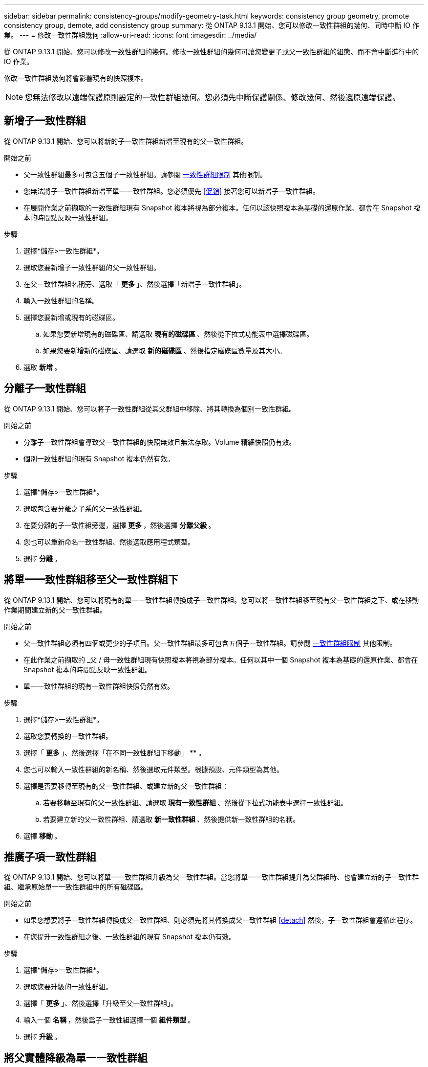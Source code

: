 ---
sidebar: sidebar 
permalink: consistency-groups/modify-geometry-task.html 
keywords: consistency group geometry, promote consistency group, demote, add consistency group 
summary: 從 ONTAP 9.13.1 開始、您可以修改一致性群組的幾何、同時中斷 IO 作業。 
---
= 修改一致性群組幾何
:allow-uri-read: 
:icons: font
:imagesdir: ../media/


[role="lead"]
從 ONTAP 9.13.1 開始、您可以修改一致性群組的幾何。修改一致性群組的幾何可讓您變更子或父一致性群組的組態、而不會中斷進行中的 IO 作業。

修改一致性群組幾何將會影響現有的快照複本。


NOTE: 您無法修改以遠端保護原則設定的一致性群組幾何。您必須先中斷保護關係、修改幾何、然後還原遠端保護。



== 新增子一致性群組

從 ONTAP 9.13.1 開始、您可以將新的子一致性群組新增至現有的父一致性群組。

.開始之前
* 父一致性群組最多可包含五個子一致性群組。請參閱 xref:limits.html[一致性群組限制] 其他限制。
* 您無法將子一致性群組新增至單一一致性群組。您必須優先 <<促銷>> 接著您可以新增子一致性群組。
* 在展開作業之前擷取的一致性群組現有 Snapshot 複本將視為部分複本。任何以該快照複本為基礎的還原作業、都會在 Snapshot 複本的時間點反映一致性群組。


.步驟
. 選擇*儲存>一致性群組*。
. 選取您要新增子一致性群組的父一致性群組。
. 在父一致性群組名稱旁、選取「 ** 更多 ** 」、然後選擇「新增子一致性群組」。
. 輸入一致性群組的名稱。
. 選擇您要新增或現有的磁碟區。
+
.. 如果您要新增現有的磁碟區、請選取 ** 現有的磁碟區 ** 、然後從下拉式功能表中選擇磁碟區。
.. 如果您要新增新的磁碟區、請選取 ** 新的磁碟區 ** 、然後指定磁碟區數量及其大小。


. 選取 ** 新增 ** 。




== 分離子一致性群組

從 ONTAP 9.13.1 開始、您可以將子一致性群組從其父群組中移除、將其轉換為個別一致性群組。

.開始之前
* 分離子一致性群組會導致父一致性群組的快照無效且無法存取。Volume 精細快照仍有效。
* 個別一致性群組的現有 Snapshot 複本仍然有效。


.步驟
. 選擇*儲存>一致性群組*。
. 選取包含要分離之子系的父一致性群組。
. 在要分離的子一致性組旁邊，選擇 ** 更多 ** ，然後選擇 ** 分離父級 ** 。
. 您也可以重新命名一致性群組、然後選取應用程式類型。
. 選擇 ** 分離 ** 。




== 將單一一致性群組移至父一致性群組下

從 ONTAP 9.13.1 開始、您可以將現有的單一一致性群組轉換成子一致性群組。您可以將一致性群組移至現有父一致性群組之下、或在移動作業期間建立新的父一致性群組。

.開始之前
* 父一致性群組必須有四個或更少的子項目。父一致性群組最多可包含五個子一致性群組。請參閱 xref:limits.html[一致性群組限制] 其他限制。
* 在此作業之前擷取的 _父 / 母一致性群組現有快照複本將視為部分複本。任何以其中一個 Snapshot 複本為基礎的還原作業、都會在 Snapshot 複本的時間點反映一致性群組。
* 單一一致性群組的現有一致性群組快照仍然有效。


.步驟
. 選擇*儲存>一致性群組*。
. 選取您要轉換的一致性群組。
. 選擇「 ** 更多 ** 」、然後選擇「在不同一致性群組下移動」 ** 。
. 您也可以輸入一致性群組的新名稱、然後選取元件類型。根據預設、元件類型為其他。
. 選擇是否要移轉至現有的父一致性群組、或建立新的父一致性群組：
+
.. 若要移轉至現有的父一致性群組、請選取 ** 現有一致性群組 ** 、然後從下拉式功能表中選擇一致性群組。
.. 若要建立新的父一致性群組、請選取 ** 新一致性群組 ** 、然後提供新一致性群組的名稱。


. 選擇 ** 移動 ** 。




== 推廣子項一致性群組

從 ONTAP 9.13.1 開始、您可以將單一一致性群組升級為父一致性群組。當您將單一一致性群組提升為父群組時、也會建立新的子一致性群組、繼承原始單一一致性群組中的所有磁碟區。

.開始之前
* 如果您想要將子一致性群組轉換成父一致性群組、則必須先將其轉換成父一致性群組 <<detach>> 然後，子一致性群組會遵循此程序。
* 在您提升一致性群組之後、一致性群組的現有 Snapshot 複本仍有效。


.步驟
. 選擇*儲存>一致性群組*。
. 選取您要升級的一致性群組。
. 選擇「 ** 更多 ** 」、然後選擇「升級至父一致性群組」。
. 輸入一個 ** 名稱 ** ，然後爲子一致性組選擇一個 ** 組件類型 ** 。
. 選擇 ** 升級 ** 。




== 將父實體降級為單一一致性群組

從 ONTAP 9.13.1 開始、您可以將父一致性群組降級為單一一致性群組。降級父級會展平一致性群組的階層、移除所有相關的子一致性群組。一致性群組中的所有磁碟區將保留在新的單一一致性群組之下。

.開始之前
* 將父一致性群組降級為單一一致性後、其現有 Snapshot 複本仍有效。該父實體任何相關子一致性群組的現有 Snapshot 複本將會失效、但其中的個別 Volume 快照仍可作為 Volume 精細快照存取。


.步驟
. 選擇*儲存>一致性群組*。
. 選取您要降級的父一致性群組。
. 選擇「 ** 更多 ** 」、然後選擇「降級為單一一致性群組」 ** 。
. 系統將會發出警告訊息、告知您所有相關的子一致性群組都將被刪除、而其磁碟區將移至新的單一一致性群組之下。選擇 ** 降級 ** 以確認您瞭解其影響。

